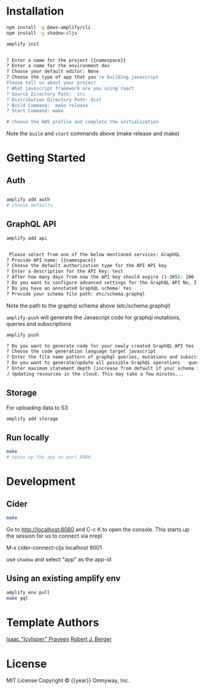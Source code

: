* Installation
:PROPERTIES:
:ARCHIVE_TIME: 2020-01-26 Sun 15:08
:ARCHIVE_FILE: ~/src/work/{{group}}/{{name}}/README.org
:ARCHIVE_CATEGORY: README
:END:

#+BEGIN_SRC sh
npm install -g @aws-amplify/cli
npm install -g shadow-cljs

amplify init


? Enter a name for the project {{namespace}}
? Enter a name for the environment dev
? Choose your default editor: None
? Choose the type of app that you're building javascript
Please tell us about your project
? What javascript framework are you using react
? Source Directory Path:  src
? Distribution Directory Path: dist
? Build Command:  make release
? Start Command: make

# choose the AWS profile and complete the initialization

#+END_SRC

Note the =build= and =start= commands above (make release and make)


* Getting Started

** Auth

#+BEGIN_SRC sh

amplify add auth
# choose defaults
#+END_SRC


** GraphQL API

#+BEGIN_SRC sh
amplify add api


 Please select from one of the below mentioned services: GraphQL
? Provide API name: {{namespace}}
? Choose the default authorization type for the API API key
? Enter a description for the API key: test
? After how many days from now the API key should expire (1-365): 100
? Do you want to configure advanced settings for the GraphQL API No, I am done.
? Do you have an annotated GraphQL schema? Yes
? Provide your schema file path: etc/schema.graphql

#+END_SRC

Note the path to the graphql schema above (etc/schema.graphql)

=amplify-push= will generate the Javascript code for graphql mutations,
queries and subscriptions

#+BEGIN_SRC sh
amplify push

? Do you want to generate code for your newly created GraphQL API Yes
? Choose the code generation language target javascript
? Enter the file name pattern of graphql queries, mutations and subscriptions src/graphql/**/*.js
? Do you want to generate/update all possible GraphQL operations - queries, mutations and subscriptions Yes
? Enter maximum statement depth [increase from default if your schema is deeply nested] 2
⠼ Updating resources in the cloud. This may take a few minutes...

#+END_SRC

** Storage

For uploading data to S3
#+BEGIN_SRC sh
amplify add storage
#+END_SRC

** Run locally

#+BEGIN_SRC sh
make
# spins up the app on port 8080
#+END_SRC

#+html: <p align="center"><img src="etc/screen.png" /></p>

* Development

** Cider

#+BEGIN_SRC sh
make
#+END_SRC

Go to http://localhost:8080 and C-c K to open the console. This starts
up the session for us to connect via nrepl

M-x cider-connect-cljs localhost 9001

use =shadow= and select "app" as the app-id


** Using an existing amplify env

#+BEGIN_SRC sh
amplify env pull
make gql
#+END_SRC

* Template Authors

[[https://github.com/icylisper][Isaac "Icylisper" Praveen]]
[[https://github.com/rberger][Robert J. Berger]]

* License
MIT License
Copyright © {{year}} Omnyway, Inc.


